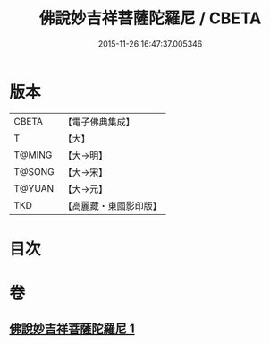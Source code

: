 #+TITLE: 佛說妙吉祥菩薩陀羅尼 / CBETA
#+DATE: 2015-11-26 16:47:37.005346
* 版本
 |     CBETA|【電子佛典集成】|
 |         T|【大】     |
 |    T@MING|【大→明】   |
 |    T@SONG|【大→宋】   |
 |    T@YUAN|【大→元】   |
 |       TKD|【高麗藏・東國影印版】|

* 目次
* 卷
** [[file:KR6j0412_001.txt][佛說妙吉祥菩薩陀羅尼 1]]
